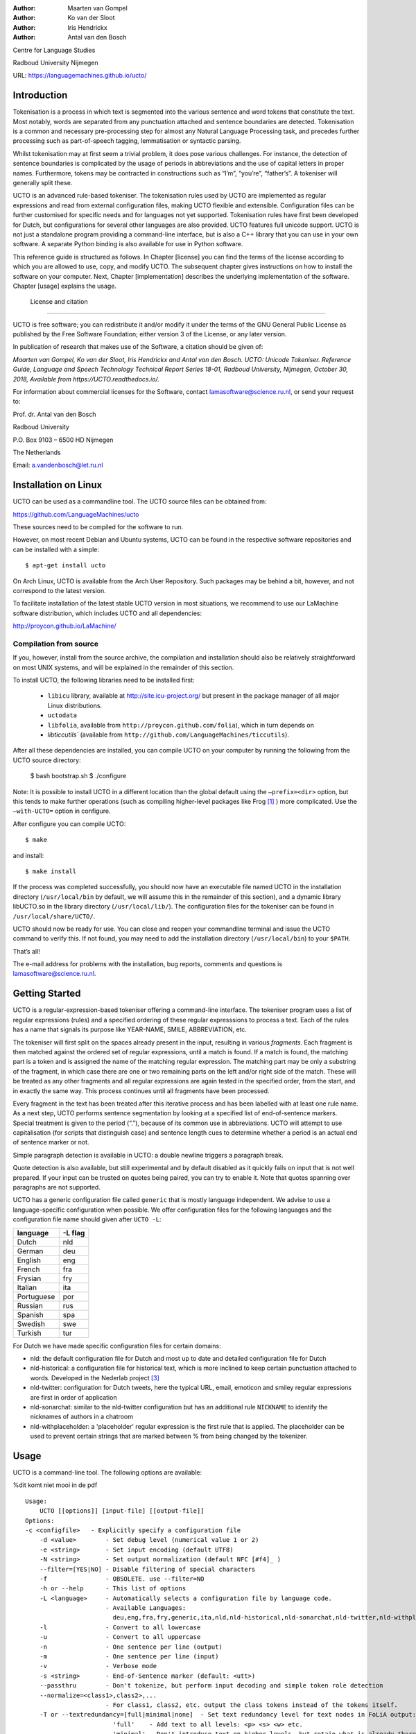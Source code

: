 :Author: Maarten van Gompel
:Author: Ko van der Sloot
:Author: Iris Hendrickx
:Author: Antal van den Bosch

Centre for Language Studies

Radboud University Nijmegen

URL: https://languagemachines.github.io/ucto/



Introduction
============

Tokenisation is a process in which text is segmented into the various
sentence and word tokens that constitute the text. Most notably, words
are separated from any punctuation attached and sentence boundaries are
detected. Tokenisation is a common and necessary pre-processing step for
almost any Natural Language Processing task, and precedes further
processing such as part-of-speech tagging, lemmatisation or syntactic
parsing.

Whilst tokenisation may at first seem a trivial problem, it does pose
various challenges. For instance, the detection of sentence boundaries
is complicated by the usage of periods in abbreviations and the use of
capital letters in proper names. Furthermore, tokens may be contracted
in constructions such as “I’m”, “you’re”, “father’s”. A tokeniser will
generally split these.

UCTO is an advanced rule-based tokeniser. The tokenisation rules used by
UCTO are implemented as regular expressions and read from external
configuration files, making UCTO flexible and extensible. Configuration
files can be further customised for specific needs and for languages not
yet supported. Tokenisation rules have first been developed for Dutch,
but configurations for several other languages are
also provided. UCTO features full unicode support. UCTO is not just a
standalone program providing a command-line interface, but is also a C++ library that you can use in your
own software. A separate Python binding is also available for use in Python software.

This reference guide is structured as follows. In Chapter [license] you
can find the terms of the license according to which you are allowed to
use, copy, and modify UCTO. The subsequent chapter gives instructions on
how to install the software on your computer. Next,
Chapter [implementation] describes the underlying implementation of the
software. Chapter [usage] explains the usage.


 License and citation
=======================


UCTO is free software; you can redistribute it and/or modify it under
the terms of the GNU General Public License as published by the Free
Software Foundation; either version 3 of the License, or any later version.

In publication of research that makes use of the Software, a citation should be given of:

*Maarten van Gompel, Ko van der Sloot, Iris Hendrickx and Antal van den Bosch. UCTO: Unicode Tokeniser. Reference Guide, Language and Speech Technology Technical Report Series 18-01, Radboud University, Nijmegen, October 30, 2018, Available from https://UCTO.readthedocs.io/.*

For information about commercial licenses for the Software, contact lamasoftware@science.ru.nl, or send your request to:

::

Prof. dr. Antal van den Bosch

Radboud University 

P.O. Box 9103 – 6500 HD Nijmegen

The Netherlands

Email: a.vandenbosch@let.ru.nl


Installation on Linux
======================

UCTO can be used as a commandline tool. The UCTO source files can be obtained from:

https://github.com/LanguageMachines/ucto

These sources need to be compiled for the software to run.

However, on most recent Debian and Ubuntu systems, UCTO can be found in
the respective software repositories and can be installed with a simple::

    $ apt-get install ucto

On Arch Linux, UCTO is available from the Arch User Repository. Such packages may be behind a bit, however, and not
correspond to the latest version.


To facilitate installation of the latest stable UCTO version in most situations, we recommend to use our LaMachine
software distribution, which includes UCTO and all dependencies:

http://proycon.github.io/LaMachine/

Compilation from source
----------------------------

If you, however, install from the source archive, the compilation and
installation should also be relatively straightforward on most UNIX
systems, and will be explained in the remainder of this section.

To install UCTO, the following libraries need to be installed first:

 * ``libicu`` library, available at http://site.icu-project.org/ but present in the package manager of all major Linux distributions.  
 * ``uctodata``
 * ``libfolia``, available from ``http://proycon.github.com/folia``), which in turn depends on
 *  `libticcutils`` (available from ``http://github.com/LanguageMachines/ticcutils``). 


After all these dependencies are installed, you can compile UCTO on your computer by running
the following from the UCTO source directory:

    $ bash bootstrap.sh
    $ ./configure

Note: It is possible to install UCTO in a different location than the
global default using the ``–prefix=<dir>`` option, but this tends to
make further operations (such as compiling higher-level packages like
Frog [#f1]_ ) more complicated. Use the ``–with-UCTO=`` option in configure.

After configure you can compile UCTO::

    $ make

and install::

    $ make install

If the process was completed successfully, you should now have
an executable file named UCTO in the installation directory (``/usr/local/bin``
by default, we will assume this in the remainder of this section), and a
dynamic library libUCTO.so in the library directory (``/usr/local/lib/``).
The configuration files for the tokeniser can be found in
``/usr/local/share/UCTO/``.

UCTO should now be ready for use. You can close and reopen your commandline terminal and issue the
UCTO command to verify this. If not found, you may need to add the
installation directory (``/usr/local/bin``) to your ``$PATH``.


That’s all!

The e-mail address for problems with the installation, bug reports,
comments and questions is lamasoftware@science.ru.nl.


Getting Started
================

UCTO is a regular-expression-based tokeniser offering a command-line interface. The tokeniser program uses a list of
regular expressions (rules) and a specified ordering of these regular expresssions to process a text. Each of the rules
has a name that signals its purpose like YEAR-NAME, SMILE, ABBREVIATION, etc.

The tokeniser will first split on the spaces already present in the
input, resulting in various *fragments*. Each fragment is then matched
against the ordered set of regular expressions, until a match is found.
If a match is found, the matching part is a token and is assigned the
name of the matching regular expression. The matching part may be only a substring of the fragment, in which case there are one or two
remaining parts on the left and/or right side of the match. These will
be treated as any other fragments and all regular expressions are again
tested in the specified order, from the start, and in exactly the same
way. This process continues until all fragments have been processed.

Every fragment in the text has been treated after this iterative process and has been labelled with at least one rule name.
As a next step, UCTO performs sentence segmentation by looking at a specified list of end-of-sentence markers. Special treatment is given to the period (“.”),
because of its common use in abbreviations. UCTO will attempt to use
capitalisation (for scripts that distinguish case) and sentence length
cues to determine whether a period is an actual end of sentence marker
or not.

Simple paragraph detection is available in UCTO: a double newline
triggers a paragraph break.

Quote detection is also available, but still experimental and by default
disabled as it quickly fails on input that is not well prepared. If your
input can be trusted on quotes being paired, you can try to enable it.
Note that quotes spanning over paragraphs are not supported.

UCTO has a generic configuration file called ``generic`` that is mostly language independent. We advise to use a language-specific configuration when possible. We offer configuration files for the following languages and the configuration file name should given after  ``UCTO -L``:

+------------+---------+
| language   | -L flag |
+============+=========+
| Dutch      | nld     |
+------------+---------+
| German     | deu     |
+------------+---------+
| English    | eng     |
+------------+---------+
| French     | fra     |
+------------+---------+
| Frysian    | fry     |
+------------+---------+
| Italian    | ita     |
+------------+---------+
| Portuguese | por     |
+------------+---------+
| Russian    | rus     |
+------------+---------+
| Spanish    | spa     |
+------------+---------+
| Swedish    | swe     |
+------------+---------+
| Turkish    | tur     |
+------------+---------+

For Dutch we have made specific configuration files for certain domains:

* nld: the default configuration file for Dutch and most up to date and detailed configuration file for Dutch
* nld-historical: a configuration file for historical text, which is more inclined to keep certain punctuation attached to words. Developed in the Nederlab project [#f3]_
* nld-twitter: configuration for Dutch tweets, here the typical URL, email, emoticon and smiley regular expressions are first in order of application
* nld-sonarchat: similar to the nld-twitter configuration but has an additional rule ``NICKNAME`` to identify the nicknames of authors in a chatroom
* nld-withplaceholder: a 'placeholder' regular expression is the first rule that is applied. The placeholder can be used to prevent certain strings that are marked between \% from being changed by the tokenizer.


Usage
=====

UCTO is a command-line tool. The following options are available:

%dit komt niet mooi in de pdf
::

    Usage:
        UCTO [[options]] [input-file] [[output-file]]
    Options:
    -c <configfile>   - Explicitly specify a configuration file
  	-d <value>        - Set debug level (numerical value 1 or 2)
  	-e <string>       - Set input encoding (default UTF8)
  	-N <string>       - Set output normalization (default NFC [#f4]_ )
  	--filter=[YES|NO] - Disable filtering of special characters
  	-f                - OBSOLETE. use --filter=NO
  	-h or --help      - This list of options
  	-L <language>     - Automatically selects a configuration file by language code.
  	                  - Available Languages:
  	                    deu,eng,fra,fry,generic,ita,nld,nld-historical,nld-sonarchat,nld-twitter,nld-withplaceholder,por,rus,spa,swe,tur,
  	-l                - Convert to all lowercase
  	-u                - Convert to all uppercase
  	-n                - One sentence per line (output)
  	-m                - One sentence per line (input)
  	-v                - Verbose mode
  	-s <string>       - End-of-Sentence marker (default: <utt>)
  	--passthru        - Don't tokenize, but perform input decoding and simple token role detection
  	--normalize=<class1>,class2>,...
  	                  - For class1, class2, etc. output the class tokens instead of the tokens itself.
  	-T or --textredundancy=[full|minimal|none]  - Set text redundancy level for text nodes in FoLiA output:
  	                    'full'    - Add text to all levels: <p> <s> <w> etc.
  	                    'minimal' - Don't introduce text on higher levels, but retain what is already there.
  	                    'none'     - Only introduce text on <w>, AND remove all text from higher levels
  	--filterpunct     - Remove all punctuation from the output
  	--uselanguages=<lang1,lang2,..langn> - Only tokenize strings in these languages. Default = 'lang1'
  	--detectlanguages=<lang1,lang2,..langn> - Try to assign languages before using. Default = 'lang1'
  	-P                - Disable paragraph detection
  	-Q                - Enable quote detection (experimental)
  	-V or --version   - Show version information
  	-x <DocID>        - Output FoLiA XML, use the specified Document ID (obsolete)
  	-F                - Input file is in FoLiA XML. All untokenised sentences will be tokenised
  	                    -F is automatically set when inputfile has extension '.xml'
  	-X                - Output FoLiA XML, use the Document ID specified with --id=
  	--id <DocID>      - Use the specified Document ID to label the FoLia doc
                        -X is automatically set when inputfile has extension '.xml'
  	--inputclass <class>  - Use the specified class to search text in the FoLia doc.(default is 'current')
  	--outputclass <class> - Use the specified class to output text in the FoLia doc. (default is 'current')
  	--textclass <class>   - Use the specified class for both input and output of text in the FoLia doc. (default is 'current'). Implies --filter=NO.
  	                  (-x and -F disable usage of most other options: -nPQVsS)

Input/output
---------------

UCTO has two input formats. It can take either be applied to
an untokenised plain text in UTF-8 character encoding as input, or a FoLiA XML document with
untokenised sentences. If the latter is the case, the ``-F`` flag should
be added.
UCTO will output by default to standard error output in a simplistic format
which will simply show all of the tokens and places an ``<utt>`` symbol
where sentence boundaries are detected. 
If the input text already has sentence boundaries in them, the option ``-s `` followed by the end-sentence-marker string can be used to let UCTO preserve these end-of-sentence-markers.

When UCTO is given two filenames as parameters, the first file will be considdered the input file and the tokenized result will be written to the second file name (and overwrite the content of the second file if it already existed). UCTO will write the output as FoLiA XML when the parameters ``-X --id=<filename>`` are used.

Interactive mode
----------------

UCTO can also be used in an interactive mode by running the command without specifying an input file. In the interactive mode you type a text (standard input) and the output is given as standard output. This interactive mode is mostly useful when editing a configuration file to adapt the behaviour of UCTO on certain tokens.


Multilingual text
------------------

In case a document consists of mixed multilingual texts, UCTO has an option to apply the automatic language detection tool TextCat [#f5]_ [#f6]_ that guesses the language of a piece of text. UCTO attempts to recognize the language of all fragments (pieces of text separated by a new line) in the text. UCTO is limited to fragments and cannot handle code switching within a sentence nor recognize the use of one word in one language in a sentence in another language.
If you have multiple languages within the same document, you can run UCTO with the option ``--detectlanguages=<lang1,lang2,..langn>``. The first language in the specified list will be used as the default language for the whole document. UCTO will first apply TextCat to guess the languages of every fragment in the document. The language-specific configuration will be used on those fragments categorized by TextCat as written in that language for each language that was specified in the list after the ``--detectlanguage`` parameter. For fragments that were labeled as another (unlisted) language, the first language in the list will be used.
Note that the  option ``--uselanguages`` is intended only for Folia XML documents in which the language information was already specified beforehand.



Example Usage
----------------

 Consider the following untokenised input text: *Mr. John Doe goes to the pet store. He sees a cute rabbit, falls in love, and buys it. They live happily ever after.*, and observe the output in the example below.

We save the file to ``/tmp/input.txt`` and we run UCTO on it. The ``-L eng`` option sets the language to English and loads the English configuration for UCTO. Instead of ``-L``, which is nothing more than a convenient shortcut, we could also use ``-c`` and point to the full path of the configuration file.

::

    $ ucto -L eng /tmp/input.txt
    configfile = tokconfig-eng
    inputfile = /tmp/input.txt
    outputfile =
    Initiating tokeniser...
    Mr. John Doe goes to the pet store . <utt> He sees a cute rabbit , falls
    in love , and buys it . <utt> They live happily ever after . <utt>

Alternatively, you can use the ``-n`` option to output each sentence on a separate line, instead of using the ``<utt>`` symbol:

::

    $ ucto -L eng -n /tmp/input.txt
    configfile = tokconfig-eng
    inputfile = /tmp/input.txt
    outputfile =
    Initiating tokeniser...
    Mr. John Doe goes to the pet store .
    He sees a cute rabbit , falls in love , and buys it .
    They live happily ever after .

To output to an output file instead of standard output, we would invoke UCTO as follows:

::

    $ ucto -L eng /tmp/input.txt /tmp/output.txt

This simplest form of output does not show all of the information UCTO has on the tokens. For a more verbose view, add the ``-v`` option. Now each token is labelled with information about the type of token, and optional functional roles like *BEGINOFSENTENCE* or *NEWPARAGRAPH*. This information can be useful for further NLP processing, and is already used with the Frog NLP pipeline [#f1]_.

::

    $ ucto -L eng -v /tmp/input.txt
    configfile = tokconfig-eng
    inputfile = /tmp/input.txt
    outputfile =
    Initiating tokeniser...
    Mr. ABBREVIATION-KNOWN  BEGINOFSENTENCE NEWPARAGRAPH
    John    WORD
    Doe WORD
    goes    WORD
    to  WORD
    the WORD
    pet WORD
    store   WORD    NOSPACE
    .   PUNCTUATION ENDOFSENTENCE

    He  WORD    BEGINOFSENTENCE
    sees    WORD
    a   WORD
    cute    WORD
    rabbit  WORD    NOSPACE
    ,   PUNCTUATION
    falls   WORD
    in  WORD
    love    WORD    NOSPACE
    ,   PUNCTUATION
    and WORD
    buys    WORD
    it  WORD    NOSPACE
    .   PUNCTUATION ENDOFSENTENCE

    They    WORD    BEGINOFSENTENCE
    live   WORD
    happily WORD
    ever    WORD
    after   WORD    NOSPACE
    .   PUNCTUATION ENDOFSENTENCE

As you see, this outputs the token types (the matching regular
expressions) and roles such as ``BEGINOFSENTENCE``, ``ENDOFSENTENCE``,
``NEWPARAGRAPH``, ``BEGINQUOTE``, ``ENDQUOTE``, ``NOSPACE``. We explain these token types and roles in more detail in the section on Implementation.

For further processing of your file in a natural language processing pipeline, or when releasing a corpus, it is recommended to make use of the FoLiA XML format ###:raw-latex:`\cite{FOLIA}`  [#f2]_. FoLiA is a format for linguistic annotation supporting a wide variety of annotation types. FoLiA XML output is enabled by specifying the ``-X`` flag. An ID for the FoLiA document can be specified using the ``--id=`` flag.

::

    $ ucto4 -L eng -v -X --id=example /tmp/input.txt
    configfile = tokconfig-eng
    inputfile = /tmp/input.txt
    outputfile =
    Initiating tokeniser...

.. code-block:: xml

    <?xml version="1.0" encoding="UTF-8"?>
    <?xml-stylesheet type="text/xsl" href="folia.xsl"?>
    <FoLiA xmlns:xlink="http://www.w3.org/1999/xlink"
      xmlns="http://ilk.uvt.nl/folia" xml:id="example" generator="libfolia-v0.10">
      <metadata type="native">
        <annotations>
          <token-annotation annotator="ucto" annotatortype="auto" set="tokconfig-en"/>
        </annotations>
      </metadata>
      <text xml:id="example.text">
        <p xml:id="example.p.1">
          <s xml:id="example.p.1.s.1">
            <w xml:id="example.p.1.s.1.w.1" class="ABBREVIATION-KNOWN">
              <t>Mr.</t>
            </w>
            <w xml:id="example.p.1.s.1.w.2" class="WORD">
              <t>John</t>
            </w>
            <w xml:id="example.p.1.s.1.w.3" class="WORD">
              <t>Doe</t>
            </w>
            <w xml:id="example.p.1.s.1.w.4" class="WORD">
              <t>goes</t>
            </w>
            <w xml:id="example.p.1.s.1.w.5" class="WORD">
              <t>to</t>
            </w>
            <w xml:id="example.p.1.s.1.w.6" class="WORD">
              <t>the</t>
            </w>
            <w xml:id="example.p.1.s.1.w.7" class="WORD">
              <t>pet</t>
            </w>
            <w xml:id="example.p.1.s.1.w.8" class="WORD" space="no">
              <t>store</t>
            </w>
            <w xml:id="example.p.1.s.1.w.9" class="PUNCTUATION">
              <t>.</t>
            </w>
          </s>
          <s xml:id="example.p.1.s.2">
            <w xml:id="example.p.1.s.2.w.1" class="WORD">
              <t>He</t>
            </w>
            <w xml:id="example.p.1.s.2.w.2" class="WORD">
              <t>sees</t>
            </w>
            <w xml:id="example.p.1.s.2.w.3" class="WORD">
              <t>a</t>
            </w>
            <w xml:id="example.p.1.s.2.w.4" class="WORD">
              <t>cute</t>
            </w>
            <w xml:id="example.p.1.s.2.w.5" class="WORD" space="no">
              <t>rabbit</t>
            </w>
            <w xml:id="example.p.1.s.2.w.6" class="PUNCTUATION">
              <t>,</t>
            </w>
            <w xml:id="example.p.1.s.2.w.7" class="WORD">
              <t>falls</t>
            </w>
            <w xml:id="example.p.1.s.2.w.8" class="WORD">
              <t>in</t>
            </w>
            <w xml:id="example.p.1.s.2.w.9" class="WORD" space="no">
              <t>love</t>
            </w>
            <w xml:id="example.p.1.s.2.w.10" class="PUNCTUATION">
              <t>,</t>
            </w>
            <w xml:id="example.p.1.s.2.w.11" class="WORD">
              <t>and</t>
            </w>
            <w xml:id="example.p.1.s.2.w.12" class="WORD">
              <t>buys</t>
            </w>
            <w xml:id="example.p.1.s.2.w.13" class="WORD" space="no">
              <t>it</t>
            </w>
            <w xml:id="example.p.1.s.2.w.14" class="PUNCTUATION">
              <t>.</t>
            </w>
          </s>
          <s xml:id="example.p.1.s.3">
            <w xml:id="example.p.1.s.3.w.1" class="WORD">
              <t>They</t>
            </w>
            <w xml:id="example.p.1.s.3.w.2" class="WORD">
              <t>lived</t>
            </w>
            <w xml:id="example.p.1.s.3.w.3" class="WORD">
              <t>happily</t>
            </w>
            <w xml:id="example.p.1.s.3.w.4" class="WORD">
              <t>ever</t>
            </w>
            <w xml:id="example.p.1.s.3.w.5" class="WORD" space="no">
              <t>after</t>
            </w>
            <w xml:id="example.p.1.s.3.w.6" class="PUNCTUATION">
              <t>.</t>
            </w>
          </s>
        </p>
      </text>
    </FoLiA>

UCTO can also take FoLiA XML documents with untokenised sentences as
input, using the ``-F`` option.


Limitations
-----------

UCTO simply applies rules to split a text into tokens and sentences. UCTO does not have knowlegde of the meaning of the text and for that reason certain choices will lead to correct tokenisation in most cases but to errors in other cases. An example is the recognition of name initials that prevent a sentence split on names. However, in a example sentence like this, no sentence break will be detected as the 'A.' is seen as a name initial:

* Dutch: *De eerste letter is een A. Dat weet je toch wel.*
* Turkish: *Alfabenin ilk harfi A. Viceversa burada mıydı ?*

Such problematic case cannot be solved by simple rules and would involve more complex solutions such as using word frequency information or using information about the complete text (names tend to re-occur within one text) to determine the likelihood of a word as sentence start. This type of solution goes  beyond the current UCTO implementation.


Implementation
=======================

The regular expressions on which UCTO relies are read from external configuration files. A configuration file is passed to UCTO using the ``-c`` or ``-L`` flags. Several languages have a language-specific configuration file. There are also some separate additional configuration files that contain certain rules that are useful for multiple languages like files for end-of-sentence markers and social media related rules. Configuration files are included for several languages, but it has to be noted that at this time only the Dutch one has been stress-tested to a sufficient extent.


UCTO includes the following separate additional configuration files:
  * standard-eos.eos - Standard end-of-sentence markers
  * exotic-eos.eos - End-of-sentence markers for more exotic languages.
  * smiley.rule - Rules for the detection of smileys/emoticons.
  * url.rule - Rules for the detection of URLs.
  * email.rule - Rules for the detection of e-mail addresses.

Language-specific abbreviations are listed in a separate file that is referenced in the configuration file as ``%include
<filename>``. These abbreviation files are created rather ad-hoc, often using https://wiktionary.org as a source for finding language-specific abbreviations.


UCTO uses the unicode character properties and labels specific characters with their unicode property *general category*. Unicode character *symbols* (like the trademark or copyright symbol) are labeled as token type SYMBOL, pictograms like `thumb up' are labeled as PICTOGRAM, emoji as EMOTICON, currency symbols such as the dollar sign are labeled as CURRENCY.

UCTO starts with dividing a text into fragments based on the spaces already in the text. Next UCTO applies an ordered set of rules to each fragment. Each rule consists of a rule-name and a regular expression. The part of the fragment that matches with the regular expression, is labeled with the rule-name as its token type. For example `Mr.' matches the rule `ABBREVIATION-KNOWN' that checks the fragment against the list of known English abbreviations. If the rule only partially matches with the regular expression, the remaining part of the fragment will again be processed using the ordered set of rules until a match is found. 

The result of this iterative rule application to all fragments is that all fragments are labeled with their token type. UCTO uses these types to determine the functional roles of ENDOFSENTENCE and BEGINOFSENTENCE.

Rules
------------------

The regular expressions that form the basis of UCTO are defined in *libicu* syntax. This syntax is thoroughly described in the libicu syntax user guide [#f7]_ (http://userguide.icu-project.org/strings/regexp).

The configuration file consists of the following sections:

-  ``RULE-ORDER`` – Specifies which rules are included and in what order they are tried. This section takes a space separated list (on one
   line) of rule identifiers as defined in the ``RULES`` section. Rules not included here but only in ``RULES`` will be automatically added to the far end of the chain, which often renders them ineffective.
-  ``RULES`` – Contains the actual rules in format ``ID=regexp``, where ``ID`` is a label identifying the rule, and ``regexp`` is a regular expression in libicu syntax. The order is specified separately in 'RULE-ORDER', so the order of definition here does not matter.
-  ``META-RULES`` – Contains rules similar to the RULES section but these rules contain an additional placeholder in the rule. The first line of the META-RULES section defines how the placeholder can be recognized. The SPLITTER denotes the special character that will be used to signal the start and end of the placeholder. In most cases the SPLITTER is the \% percent sign.
-  ``ABBREVIATIONS`` – Contains a list of known abbreviations, one per line. These may occur with a trailing period in the text, the trailing period is not specified in the configuration. This list will be processed prior to any of the explicit rules. Tokens that match abbreviations from this section get assigned the label ``ABBREVIATION-KNOWN``.
-  ``SUFFIXES`` – Contains a list of known suffixes, one per line, that the tokeniser should consider separate tokens. This list will be processed prior to any of the explicit rules. Tokens that match any suffixes in this section receive the label ``SUFFIX``.
-  ``PREFIXES`` – Contains a list of known prefixes, one per line, that the tokeniser should consider separate tokens. This list will be processed prior to any of the explicit rules. Tokens that match any suffixes in this section receive the label ``PREFIX``.
-  ``TOKENS`` – Treat any of the tokens, one per line, in this list as integral units and do not split. This list will be processed prior to any of the explicit rules. Tokens that match any suffixes in this section receive the label ``WORD-TOKEN``.
-  ``ATTACHEDSUFFIXES`` – This section contains suffixes, one per line, that should *not* be separated from the word token to which they are attached. Words containing such suffixes will be marked ``WORD-WITHSUFFIX``.
-  ``ATTACHEDPREFIXES`` – This section contains prefixes, one per line, that should *not* be e separated from the word token to which they are attached. Words containing such prefixes will be marked ``WORD-WITHPREFIX``.
-  ``ORDINALS`` – Contains suffixes, one per line, used for ordinal numerals. Numbers followed by such a suffix will be marked as ``NUMBER-ORDINAL``.
-  ``UNITS`` – This category is reserved for units of measurements, one per line, but is currently disabled due to problems.
-  ``CURRENCY`` – This category is reserved for currency symbols, one per line. The libicu syntax and unicode character encoding already take care of recognizing currency symbols (\Sc) like for example $ for US dollars. However, the 3 character currency code strings (like USD, SGD) are not recognized by default. For Dutch we added such codes to the Dutch configuration file.
-  ``EOSMARKERS`` – Contains a list of end-of-sentence markers, one per line and in ``\uXXXX`` format, where ``XXXX`` is a hexadecimal number indicating a unicode code-point. The period is generally not included in this list as UCTO treats it specially considering its role in abbreviations.
-  ``QUOTES`` – Contains a list of quote-pairs in the format ``beginquotes \s endquotes \n``. Multiple begin quotes and end quotes are assumed to be ambiguous.
-  ``FILTER`` – Contains a list of transformations. In the format ``pattern \s replacement \n``. Each occurrence of ``pattern`` will be replaced. This is useful for deconstructing ligatures for example.

Lines starting with a hash sign are treated as comments. Lines starting with ``%include`` will include the contents of another file. This may be useful if, for example, multiple configurations share many of the same rules, as is often the case.



How to configure UCTO for a new language?
==========================================

When creating your own configuration, it is recommended to start by copying an existing configuration and use it as an example. We refer to the libicu syntax user guide [#f7]_ for the creation of language specific rules. For debugging purposes, run UCTO in a debug mode using ``-d <NUMBER>``. The higher the number, the more debug output is produced, showing the exact pattern matching.

Note that the configuration files and abbreviation files are stored in the **UCTOdata** git repository at https://github.com/LanguageMachines/uctodata.

If you created a configuration file for a language or genre that might be useful for a wider audience, please contact us (lamasoftware@science.ru.nl) and we are happy to add your contribution to the main UCTOdata repository.


Acknowledgments
================

We thank Ümit Mersinli for his help with the Turkish configuration file.

.. [#f1]
   https://languagemachines.github.io/Frog

.. [#f2]
   See also: http://proycon.github.com/folia

.. [#f3]
   Nederlab: http://www.nederlab.nl

.. [#f4]
   NFC unicode normalisation: http://unicode.org/reports/tr15/

.. [#f5]
   TextCat http://odur.let.rug.nl/vannoord/TextCat/

.. [#f6] Cavnar, W. B. and J. M. Trenkle, 'N-Gram-Based Text Categorization'' In Proceedings of Third Annual Symposium on Document Analysis and Information Retrieval, Las Vegas, NV, UNLV Publications/Reprographics, pp. 161-175, 11-13 April 1994. (Available at http://odur.let.rug.nl/vannoord/TextCat/textcat.pdf)

.. [#f7]  libicu syntax: http://www.icu-project.org/userguide/regexp
